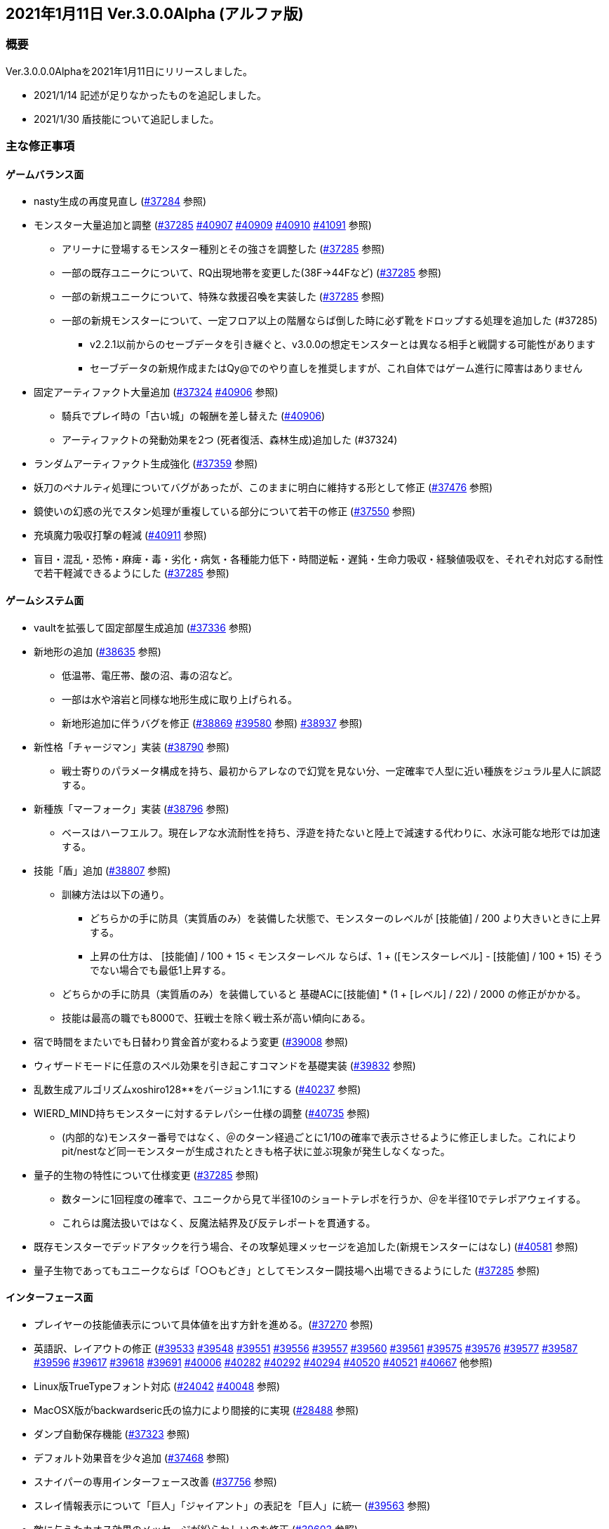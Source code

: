 :lang: ja
:doctype: article

## 2021年1月11日 Ver.3.0.0Alpha (アルファ版)

### 概要

Ver.3.0.0.0Alphaを2021年1月11日にリリースしました。

* 2021/1/14 記述が足りなかったものを追記しました。
* 2021/1/30 盾技能について追記しました。

### 主な修正事項

#### ゲームバランス面

* nasty生成の再度見直し (link:https://osdn.net/projects/hengband/ticket/37284[#37284] 参照)
* モンスター大量追加と調整 (link:https://osdn.net/projects/hengband/ticket/37285[#37285] link:https://osdn.net/projects/hengband/ticket/40907[#40907] link:https://osdn.net/projects/hengband/ticket/40909[#40909] link:https://osdn.net/projects/hengband/ticket/40910[#40910] link:https://osdn.net/projects/hengband/ticket/41091[#41091] 参照)
** アリーナに登場するモンスター種別とその強さを調整した (link:https://osdn.net/projects/hengband/ticket/37285[#37285] 参照)
** 一部の既存ユニークについて、RQ出現地帯を変更した(38F→44Fなど) (link:https://osdn.net/projects/hengband/ticket/37285[#37285] 参照)
** 一部の新規ユニークについて、特殊な救援召喚を実装した (link:https://osdn.net/projects/hengband/ticket/37285[#37285] 参照)
** 一部の新規モンスターについて、一定フロア以上の階層ならば倒した時に必ず靴をドロップする処理を追加した (#37285)
*** v2.2.1以前からのセーブデータを引き継ぐと、v3.0.0の想定モンスターとは異なる相手と戦闘する可能性があります
*** セーブデータの新規作成またはQy@でのやり直しを推奨しますが、これ自体ではゲーム進行に障害はありません
* 固定アーティファクト大量追加 (link:https://osdn.net/projects/hengband/ticket/37324[#37324] link:https://osdn.net/projects/hengband/ticket/40906[#40906] 参照)
** 騎兵でプレイ時の「古い城」の報酬を差し替えた (link:https://osdn.net/projects/hengband/ticket/#40906[#40906])
** アーティファクトの発動効果を2つ (死者復活、森林生成)追加した (#37324)
* ランダムアーティファクト生成強化 (link:https://osdn.net/projects/hengband/ticket/37359[#37359] 参照)
* 妖刀のペナルティ処理についてバグがあったが、このままに明白に維持する形として修正 (link:https://osdn.net/projects/hengband/ticket/37476[#37476] 参照)
* 鏡使いの幻惑の光でスタン処理が重複している部分について若干の修正 (link:https://osdn.net/projects/hengband/ticket/37550[#37550] 参照)
* 充填魔力吸収打撃の軽減 (link:https://osdn.net/projects/hengband/ticket/40911[#40911] 参照)
* 盲目・混乱・恐怖・麻痺・毒・劣化・病気・各種能力低下・時間逆転・遅鈍・生命力吸収・経験値吸収を、それぞれ対応する耐性で若干軽減できるようにした (link:https://osdn.net/projects/hengband/ticket/37285[#37285] 参照)

#### ゲームシステム面

* vaultを拡張して固定部屋生成追加 (link:https://osdn.net/projects/hengband/ticket/37336[#37336] 参照)
* 新地形の追加 (link:https://osdn.net/projects/hengband/ticket/38635[#38635] 参照)
** 低温帯、電圧帯、酸の沼、毒の沼など。
** 一部は水や溶岩と同様な地形生成に取り上げられる。
** 新地形追加に伴うバグを修正 (link:https://osdn.net/projects/hengband/ticket/38869[#38869] link:https://osdn.net/projects/hengband/ticket/39580[#39580] 参照)
link:https://osdn.net/projects/hengband/ticket/38937[#38937] 参照)
* 新性格「チャージマン」実装 (link:https://osdn.net/projects/hengband/ticket/38790[#38790] 参照)
** 戦士寄りのパラメータ構成を持ち、最初からアレなので幻覚を見ない分、一定確率で人型に近い種族をジュラル星人に誤認する。
* 新種族「マーフォーク」実装 (link:https://osdn.net/projects/hengband/ticket/38796[#38796] 参照)
** ベースはハーフエルフ。現在レアな水流耐性を持ち、浮遊を持たないと陸上で減速する代わりに、水泳可能な地形では加速する。
* 技能「盾」追加 (link:https://osdn.net/projects/hengband/ticket/38807[#38807] 参照)
** 訓練方法は以下の通り。
*** どちらかの手に防具（実質盾のみ）を装備した状態で、モンスターのレベルが [技能値] / 200 より大きいときに上昇する。
*** 上昇の仕方は、 [技能値] / 100 + 15 < モンスターレベル ならば、1 + ([モンスターレベル] - [技能値] / 100 + 15) そうでない場合でも最低1上昇する。
** どちらかの手に防具（実質盾のみ）を装備していると 基礎ACに[技能値] * (1 + [レベル] / 22) / 2000 の修正がかかる。
** 技能は最高の職でも8000で、狂戦士を除く戦士系が高い傾向にある。
* 宿で時間をまたいでも日替わり賞金首が変わるよう変更 (link:https://osdn.net/projects/hengband/ticket/39008[#39008] 参照)
* ウィザードモードに任意のスペル効果を引き起こすコマンドを基礎実装 (link:https://osdn.net/projects/hengband/ticket/39832[#39832] 参照)
* 乱数生成アルゴリズムxoshiro128**をバージョン1.1にする (link:https://osdn.net/projects/hengband/ticket/40237[#40237] 参照)
* WIERD_MIND持ちモンスターに対するテレパシー仕様の調整 (link:https://osdn.net/projects/hengband/ticket/40375[#40735] 参照)
** (内部的な)モンスター番号ではなく、＠のターン経過ごとに1/10の確率で表示させるように修正しました。これによりpit/nestなど同一モンスターが生成されたときも格子状に並ぶ現象が発生しなくなった。
* 量子的生物の特性について仕様変更 (link:https://osdn.net/projects/hengband/ticket/37285[#37285] 参照)
** 数ターンに1回程度の確率で、ユニークから見て半径10のショートテレポを行うか、＠を半径10でテレポアウェイする。
** これらは魔法扱いではなく、反魔法結界及び反テレポートを貫通する。
* 既存モンスターでデッドアタックを行う場合、その攻撃処理メッセージを追加した(新規モンスターにはなし) (link:https://osdn.net/projects/hengband/ticket/40581[#40581] 参照)
* 量子生物であってもユニークならば「○○もどき」としてモンスター闘技場へ出場できるようにした (link:https://osdn.net/projects/hengband/ticket/37285[#37285] 参照)

#### インターフェース面

* プレイヤーの技能値表示について具体値を出す方針を進める。(link:https://osdn.net/projects/hengband/ticket/37270[#37270] 参照)
* 英語訳、レイアウトの修正 (link:https://osdn.net/projects/hengband/ticket/39533[#39533] link:https://osdn.net/projects/hengband/ticket/39548[#39548] link:https://osdn.net/projects/hengband/ticket/39551[#39551] link:https://osdn.net/projects/hengband/ticket/39556[#39556] link:https://osdn.net/projects/hengband/ticket/39557[#39557] link:https://osdn.net/projects/hengband/ticket/39560[#39560] link:https://osdn.net/projects/hengband/ticket/39561[#39561] link:https://osdn.net/projects/hengband/ticket/39575[#39575] link:https://osdn.net/projects/hengband/ticket/39576[#39576] link:https://osdn.net/projects/hengband/ticket/39577[#39577] link:https://osdn.net/projects/hengband/ticket/39587[#39587] link:https://osdn.net/projects/hengband/ticket/39596[#39596] link:https://osdn.net/projects/hengband/ticket/39617[#39617] link:https://osdn.net/projects/hengband/ticket/39618[#39618] link:https://osdn.net/projects/hengband/ticket/39691[#39691] link:https://osdn.net/projects/hengband/ticket/40006[#40006] link:https://osdn.net/projects/hengband/ticket/40282[#40282] link:https://osdn.net/projects/hengband/ticket/40292[#40292] link:https://osdn.net/projects/hengband/ticket/40294[#40294] link:https://osdn.net/projects/hengband/ticket/40520[#40520] link:https://osdn.net/projects/hengband/ticket/40521[#40521] link:https://osdn.net/projects/hengband/ticket/40667[#40667] 他参照)
* Linux版TrueTypeフォント対応 (link:https://osdn.net/projects/hengband/ticket/24042[#24042] link:https://osdn.net/projects/hengband/ticket/40048[#40048] 参照)
* MacOSX版がbackwardseric氏の協力により間接的に実現 (link:https://osdn.net/projects/hengband/ticket/28488[#28488] 参照)
* ダンプ自動保存機能 (link:https://osdn.net/projects/hengband/ticket/37323[#37323] 参照)
* デフォルト効果音を少々追加 (link:https://osdn.net/projects/hengband/ticket/37468[#37468] 参照)
* スナイパーの専用インターフェース改善 (link:https://osdn.net/projects/hengband/ticket/37756[#37756] 参照)
* スレイ情報表示について「巨人」「ジャイアント」の表記を「巨人」に統一 (link:https://osdn.net/projects/hengband/ticket/39563[#39563] 参照)
* 敵に与えたカオス効果のメッセージが紛らわしいのを修正 (link:https://osdn.net/projects/hengband/ticket/39603[#39603] 参照)
* 視界内のモンスターリスト表示の自動更新 (link:https://osdn.net/projects/hengband/ticket/38280[#38280] link:https://osdn.net/projects/hengband/ticket/39637[#39637] 参照)
* GCU UTF-8コンソール対応 (link:https://osdn.net/projects/hengband/ticket/39671[#39671] 参照)
* 撃破したユニークモンスター一覧表示 (link:https://osdn.net/projects/hengband/ticket/40465[#40465] 参照)
* 錬気術師と忍者の「煉獄火炎」表記ダブりに対応 (link:https://osdn.net/projects/hengband/ticket/40701[#40701] 参照)
* オートローラーの停止確率表示機能を追加 (link:https://osdn.net/projects/hengband/ticket/41001[#41001] 参照)
* 狂気を誘う形容詞の選択ルーチンを追加した (link:https://osdn.net/projects/hengband/ticket/40020[#40020] 参照)
* マクロ登録可能な文字数の最大値を約16 kBに拡大した (link:https://osdn.net/projects/hengband/ticket/39962[#39962] 参照)
* 宿屋に泊まったときのメッセージを、＠が生きているかアンデッドかで分けた(日本語版のみ) (link:https://osdn.net/projects/hengband/ticket/40275[#40275] 参照)
* アーティファクトの発動でユニークを検知した時、一部モンスターについてメッセージを出力する処理を追加した (link:https://osdn.net/projects/hengband/ticket/37285[#37285] 参照)
* 武器匠の「武器を比較する」で、現在表示中の武器を選択できないようにした (by iks氏/チケット不明)

#### ソースコード面

* VC++警告に応じたリファクタリング (link:https://osdn.net/projects/hengband/ticket/37287[#37287] 参照)
* 今後の機能拡張のためのリファクタリング (link:https://osdn.net/projects/hengband/ticket/37353[#37353] 参照)
** do_cmd_throw()の修正 (link:https://osdn.net/projects/hengband/ticket/39010[#39010] 参照)
** 長年煩雑かつ恣意的に配置されていた関数や定数定義群を用途に応じたフォルダやファイルに整理(link:https://osdn.net/projects/hengband/ticket/38862[#38862] link:https://osdn.net/projects/hengband/ticket/39962[#39962] link:https://osdn.net/projects/hengband/ticket/39963[#39963] link:https://osdn.net/projects/hengband/ticket/39964[#39964] link:https://osdn.net/projects/hengband/ticket/39970[#39970] link:https://osdn.net/projects/hengband/ticket/39971[#39971] link:https://osdn.net/projects/hengband/ticket/40014[#40014] link:https://osdn.net/projects/hengband/ticket/40030[#40030] link:https://osdn.net/projects/hengband/ticket/40233[#40233] https://osdn.net/projects/hengband/ticket/40236[#40236] https://osdn.net/projects/hengband/ticket/40275[#40275] link:https://osdn.net/projects/hengband/ticket/40392[#40392] link:https://osdn.net/projects/hengband/ticket/40399[#40399] link:https://osdn.net/projects/hengband/ticket/40413[#40413] link:https://osdn.net/projects/hengband/ticket/40414[#40414] link:https://osdn.net/projects/hengband/ticket/40415[#40415] link:https://osdn.net/projects/hengband/ticket/40416[#40416] link:https://osdn.net/projects/hengband/ticket/40430[#40430] link:https://osdn.net/projects/hengband/ticket/40457[#40457] link:https://osdn.net/projects/hengband/ticket/40459[#40459] link:https://osdn.net/projects/hengband/ticket/40460[#40460] link:https://osdn.net/projects/hengband/ticket/40466[#40466] link:https://osdn.net/projects/hengband/ticket/40467[#40467] link:https://osdn.net/projects/hengband/ticket/40477[#40477] link:https://osdn.net/projects/hengband/ticket/40478[#40478] link:https://osdn.net/projects/hengband/ticket/40479[#40479] link:https://osdn.net/projects/hengband/ticket/40480[#40480] link:https://osdn.net/projects/hengband/ticket/40481[#40481] link:https://osdn.net/projects/hengband/ticket/40482[#40482] link:https://osdn.net/projects/hengband/ticket/40483[#40483] link:https://osdn.net/projects/hengband/ticket/40532[#40532] link:https://osdn.net/projects/hengband/ticket/40534[#40534] link:https://osdn.net/projects/hengband/ticket/40535[#40535] link:https://osdn.net/projects/hengband/ticket/40542[#40542]  link:https://osdn.net/projects/hengband/ticket/40561[#40561] link:https://osdn.net/projects/hengband/ticket/#40567[#40567] link:https://osdn.net/projects/hengband/ticket/40569[#40569] link:https://osdn.net/projects/hengband/ticket/40570[#40570] link:https://osdn.net/projects/hengband/ticket/40571[#40571] link:https://osdn.net/projects/hengband/ticket/40572[#40572] link:https://osdn.net/projects/hengband/ticket/40573[#40573] link:https://osdn.net/projects/hengband/ticket/40574[#40574] link:https://osdn.net/projects/hengband/ticket/40575[#40575] link:https://osdn.net/projects/hengband/ticket/40577[#40577] link:https://osdn.net/projects/hengband/ticket/40581[#40581] link:https://osdn.net/projects/hengband/ticket/40617[#40617] link:https://osdn.net/projects/hengband/ticket/40585[#40585] link:https://osdn.net/projects/hengband/ticket/40617[#40617] link:https://osdn.net/projects/hengband/ticket/40624[#40624] link:https://osdn.net/projects/hengband/ticket/40626[#40626] link:https://osdn.net/projects/hengband/ticket/40634[#40634] link:https://osdn.net/projects/hengband/ticket/40635[#40635] link:https://osdn.net/projects/hengband/ticket/40635[#40645] link:https://osdn.net/projects/hengband/ticket/40647[#40647] link:https://osdn.net/projects/hengband/ticket/40650[#40650] link:https://osdn.net/projects/hengband/ticket/40653[#40653] link:https://osdn.net/projects/hengband/ticket/40716[#40716] link:https://osdn.net/projects/hengband/ticket/40717[#40717] link:https://osdn.net/projects/hengband/ticket/40734[#40734] link:https://osdn.net/projects/hengband/ticket/39945[#39945] link:https://osdn.net/projects/hengband/ticket/40737[#40737] link:https://osdn.net/projects/hengband/ticket/40742[#40742] link:https://osdn.net/projects/hengband/ticket/40743[#40743] link:https://osdn.net/projects/hengband/ticket/40843[#40843] link:https://osdn.net/projects/hengband/ticket/41053[#41053] 参照)
** Zangband当時に追加された仕様を切り離すためのプリプロセッサが煩雑に思われたので削除 (link:https://osdn.net/projects/hengband/ticket/38766[#38766] 参照)
** get_item()周りの整備 (link:https://osdn.net/projects/hengband/ticket/38824[#38824] 参照)
** 各構造体の整理 (link:https://osdn.net/projects/hengband/ticket/38844[#38844] 参照)
*** floor_type構造体の作成とフロア情報の整理 (link:https://osdn.net/projects/hengband/ticket/38993[#38993] 参照)
*** world_type構造体の作成とゲーム全体情報の整理 (link:https://osdn.net/projects/hengband/ticket/38995[#38995] 参照)
*** 引数渡しの整理 (link:https://osdn.net/projects/hengband/ticket/38997[#38997] 参照)
*** グローバル変数渡しの修正 (link:https://osdn.net/projects/hengband/ticket/39068[#39068] 参照)
** コミット追加し損ねたファイルを追加 (link:https://osdn.net/projects/hengband/ticket/38818[#38818] 参照)
** 冗長かつ無意味なコメントを全体的に削除してDoxygen系に還元するように整理 (link:https://osdn.net/projects/hengband/ticket/39076[#39076] 参照)
** 変数型の整理 (link:https://osdn.net/projects/hengband/ticket/39077[#39077] 参照)
** 変数の名称整理 (link:https://osdn.net/projects/hengband/ticket/39321[#39321] 参照)
** GUARDIANフラグとd_info->final_guardian処理の一貫性を保つ (link:https://osdn.net/projects/hengband/ticket/39854[#39854] 参照)
** インクルード関係整理 (link:https://osdn.net/projects/hengband/ticket/39912[#39912] 参照)
** player-status.cの分割 (link:https://osdn.net/projects/hengband/ticket/40020[#40020] 参照)
** term.c/hの改名（→gameterm.c/h）(link:https://osdn.net/projects/hengband/ticket/40339[#40339] 参照)
** 一部エゴ装備処理判定を*_infoに追い出す (link:https://osdn.net/projects/hengband/ticket/40662[#40662] link:https://osdn.net/projects/hengband/ticket/40728[#40728] 参照)
** calc_bonuses()の整理 (link:https://osdn.net/projects/hengband/ticket/40514[#40514] link:https://osdn.net/projects/hengband/ticket/40942[#40942] link:https://osdn.net/projects/hengband/ticket/40943[#40943] link:https://osdn.net/projects/hengband/ticket/40944[#40944] 参照)
* 型の定義をC++11準拠にしていることを再確認 (link:https://osdn.net/projects/hengband/ticket/38843[#38843] 参照)
* 英語版に関するビルドから運用までの各不具合の修正 (link:https://osdn.net/projects/hengband/ticket/39492[#39492] link:https://osdn.net/projects/hengband/ticket/39494[#39494] link:https://osdn.net/projects/hengband/ticket/39505[#39505] link:https://osdn.net/projects/hengband/ticket/39524[#39524] link:https://osdn.net/projects/hengband/ticket/40005[#40005] link:https://osdn.net/projects/hengband/ticket/40330[#40330] link:https://osdn.net/projects/hengband/ticket/40940[#40940] link:https://osdn.net/projects/hengband/ticket/40948[#40948] link:https://osdn.net/projects/hengband/ticket/40949[#40949] 参照)
* ソースの文字コードをUTF-8 BOMに統一 (link:https://osdn.net/projects/hengband/ticket/38932[#38932] 参照)
* RES_ALLの煩雑な処理を整理 (link:https://osdn.net/projects/hengband/ticket/38972[#38972] 参照)
* Linuxビルドで--with-varpath=PATHが通るように修正 (link:https://osdn.net/projects/hengband/ticket/40011[#40011] 参照)
* Linuxビルドのdistcheck修正 (link:https://osdn.net/projects/hengband/ticket/40240[#40240] 参照)
* clang-formatによるコード整形ツールの導入 (link:https://osdn.net/projects/hengband/ticket/40238[#40238] 参照)
* 不要なプリプロセッサの整理 (link:https://osdn.net/projects/hengband/ticket/40463[#40463] 参照)
* 一部SHIFT-JISに戻っていたのを修正 (link:https://osdn.net/projects/hengband/ticket/40865[#40865] 参照)
* GCC/clangに関する各警告修正 (link:https://osdn.net/projects/hengband/ticket/40947[#40947] link:https://osdn.net/projects/hengband/ticket/41061[#41061] link:https://osdn.net/projects/hengband/ticket/41062[#41062] 参照)

#### 不具合修正

* 「帰還と上り階段無し」時に特定クエストに突入不可能になる問題を修正(link:https://osdn.net/projects/hengband/ticket/36930[#36930] 参照)
* モンスターボールの発動時アンドロイドの経験値計算漏れ (link:https://osdn.net/projects/hengband/ticket/37226[#37226] 参照)
* Vault内部に山脈等の意図しない地形が生成される不具合 (link:https://osdn.net/projects/hengband/ticket/33649[#33649] 参照)
* 武器匠の命中率計算バグを修正 (link:https://osdn.net/projects/hengband/ticket/37481[#37481] 参照)
** 折れ剣修復の余計なダイスブーストを修正 (link:https://osdn.net/projects/hengband/ticket/37482[#37482] 参照)
** 折れ剣修復のベースアイテム変更時に総重量加減算（及びアンドロイド強化度計算）を行わないバグ (link:https://osdn.net/projects/hengband/ticket/37551[#37551] 参照)
* 塔クエストなどで、配置されたモンスターに強制的に騎乗してしまう不具合を修正 (link:https://osdn.net/projects/hengband/ticket/37557[#37557] 参照)
* モンスターがモンスターに攻撃した場合の挙動についての修正 (link:https://osdn.net/projects/hengband/ticket/37600[#37600] 参照)
** モンスターの混乱攻撃が、対象モンスターに耐性があっても通用する問題はバグなので修正
** 各種の呪文詠唱の失敗の確率が対象がモンスターである場合、朦朧などでない限り必ず成功する件については現状仕様に留める。
* モンスターから最終的に得られる経験値の表記と実際の食い違いを修正 (link:https://osdn.net/projects/hengband/ticket/37674[#37674] 参照)
* FORCE_MAXでない限り高確率で発生する忍者ヴォーパルを修正 (link:https://osdn.net/projects/hengband/ticket/37745[#37745] 参照)
* モンスターの自爆死後に不正なモンスター情報の残骸が残る不具合を修正 (link:https://osdn.net/projects/hengband/ticket/37856[#37856] 参照)
* キャラクタダンプの死因表示不具合を修正 (link:https://osdn.net/projects/hengband/ticket/38205[#38205] 参照)
* xコマンドでモンスター下の床に落ちているアイテムの一覧を確認できなくなった不具合を修正 (link:https://osdn.net/projects/hengband/ticket/38217[#38217] 参照)
* リファクタリングに伴う以下の各種エンバグ修正
** 青魔導士コマンドを繰り返しキーで実行しようとしても繰り返せない (link:https://osdn.net/projects/hengband/ticket/38259[#38259] 参照)
** Windows10でプレイヤー名に日本語が使用できない (link:https://osdn.net/projects/hengband/ticket/38270[#38270] link:https://osdn.net/projects/hengband/ticket/38270[#38791] link:https://osdn.net/projects/hengband/ticket/38836[#38836] 参照)
** 鍛冶師で武器/防具強化ができない (link:https://osdn.net/projects/hengband/ticket/38613[#38613] 参照)
** セーブファイルのロードができない (link:https://osdn.net/projects/hengband/ticket/38768[#38768] 参照)
** バルログの初期食糧配布でプレイヤー(ID:0)の死体が生成されることがある (link:https://osdn.net/projects/hengband/ticket/38813[#38813] 参照)
** 調査を行った際のモンスター速度表示のアンダーフローが起きる (link:https://osdn.net/projects/hengband/ticket/38827[#38827] 参照)
** 売却対象アイテムの食い違いを修正 (link:https://osdn.net/projects/hengband/ticket/38852[#38852] 参照)
** 文字化け修正 (link:https://osdn.net/projects/hengband/ticket/38923[#38923] 参照)
** スターライトの杖の処理を修正 (link:https://osdn.net/projects/hengband/ticket/38934[#38934] 参照)
** 二刀流が必中する (link:https://osdn.net/projects/hengband/ticket/38935[#38935] 参照)
*** さらに命中率計算がまだおかしい (link:https://osdn.net/projects/hengband/ticket/38946[#38946] 参照)
** 敵行動が停止する (link:https://osdn.net/projects/hengband/ticket/38936[#38936] link:https://osdn.net/projects/hengband/ticket/40840[#40840] 参照)
** 剣術家の気合いため処理が手順通り実行されない (link:https://osdn.net/projects/hengband/ticket/38965[#38965] 参照)
** ＊鑑定＊後に表示、自動破壊の対象になるアイテムがずれる不具合 (link:https://osdn.net/projects/hengband/ticket/39061[#39061] link:https://osdn.net/projects/hengband/ticket/39684[#39684] 参照)
** ペットによるプレイヤーのアライメント変化が動作しなくなった (link:https://osdn.net/projects/hengband/ticket/39073[#39073] 参照)
** ＠のマップ移動後配置 (link:https://osdn.net/projects/hengband/ticket/39410[#39410] 参照)
** 第一領域を学習対象として認識しない不具合を修正 (link:https://osdn.net/projects/hengband/ticket/39571[#39571] 参照)
** ダンジョンスタート階層生成時に上り階段生成が無限に失敗したり、階段先に行き止まりが生成されたりする (link:https://osdn.net/projects/hengband/ticket/39748[#39748] link:https://osdn.net/projects/hengband/ticket/39943[#39943] link:https://osdn.net/projects/hengband/ticket/39956[#39956] 参照)
** Linuxビルドできなくなっていた (link:https://osdn.net/projects/hengband/ticket/39669[#39669] link:https://osdn.net/projects/hengband/ticket/39670[#39670] link:https://osdn.net/projects/hengband/ticket/39673[#39673] link:https://osdn.net/projects/hengband/ticket/39493[#39493] link:https://osdn.net/projects/hengband/ticket/39507[#39507] link:https://osdn.net/projects/hengband/ticket/39619[#39619] link:https://osdn.net/projects/hengband/ticket/39632[#39632] link:https://osdn.net/projects/hengband/ticket/39944[#39944] link:https://osdn.net/projects/hengband/ticket/40382[#40382] link:https://osdn.net/projects/hengband/ticket/40383[#40383] link:https://osdn.net/projects/hengband/ticket/40644[#40644] 参照)
** floor_type の非互換性対応 (link:https://osdn.net/projects/hengband/ticket/39976[#39976] 参照)
** 呪文書が消滅する不具合を修正 (link:https://osdn.net/projects/hengband/ticket/40051[#40051] 参照)
** 不自然な永久壁が生成される不具合を修正 (link:https://osdn.net/projects/hengband/ticket/40326[#40326] 参照)
** プレイヤーが一切行動不能になる (link:https://osdn.net/projects/hengband/ticket/40256[#40256] 参照)
** 寝ている敵が動いてしまう不具合を修正 (link:https://osdn.net/projects/hengband/ticket/40384[#40384] 参照)
** ドアが追加で設置されることがある不具合を修正 (link:https://osdn.net/projects/hengband/ticket/40422[#40422] 参照)
** 古いテストプレイデータロード時無限ループに陥る不具合修正 (link:https://osdn.net/projects/hengband/ticket/39954[#39954] 参照)
** コマンド、オプション、ステータス表示各種ミスの修正 (link:https://osdn.net/projects/hengband/ticket/40301[#40301] 参照)
** 川などによるマップ生成周りのバグ (link:https://osdn.net/projects/hengband/ticket/40302[#40302] 参照)
** 魔法棒を振った跡の更新処理ミスを修正 (link:https://osdn.net/projects/hengband/ticket/40304[#40304] 参照)
** エルドリッチホラー処理がエディタの開閉毎に起きるという不具合の報告を受けたが再現できず (link:https://osdn.net/projects/hengband/ticket/40327[#40327] 参照)
** ヒーロー状態で恐慌魔法を受けると恐怖状態に陥る (link:https://osdn.net/projects/hengband/ticket/40810[#40810] 参照)
** calc_speed() に過積載が反映されていない (link:https://osdn.net/projects/hengband/ticket/40852[#40852] 参照)
** 閃光/暗黒耐性があっても盲目になる (link:https://osdn.net/projects/hengband/ticket/40853[#40853] 参照)
** Linux以外で新規セーブデータの作成に失敗する (link:https://osdn.net/projects/hengband/ticket/40913[#40913] 参照)
** プレイヤーの死亡後、ロードしても即死に続けてクイックスタートができない (link:https://osdn.net/projects/hengband/ticket/40916[#40916] 参照)
** 赤外線視力の可視判定不具合 (link:https://osdn.net/projects/hengband/ticket/40937[#40937] 参照)
** 装備を外すコマンドでインベントリが表示される (link:https://osdn.net/projects/hengband/ticket/40938[#40938] 参照)
** ダメージ計算時に配列外アクセスでソフトウェアが落ちる可能性がある (link:https://osdn.net/projects/hengband/ticket/40946[#40946] 参照)
** 素手で攻撃できなくなる (link:https://osdn.net/projects/hengband/ticket/40955[#40955] 参照)
** ペットに攻撃される (link:https://osdn.net/projects/hengband/ticket/40962[#40962] 参照)
** 耐元素エゴ盾を発動しても二重耐性が付かない不具合を修正 (link:https://osdn.net/projects/hengband/ticket/41079[#41079] 参照)
** 突然変異の精神薄弱による知能、賢さ-4の修正がキャラクタ情報やdumpに表示されないエンバグを修正 (link:https://osdn.net/projects/hengband/ticket/41080[#41080] 参照)
** 矢弾のダメージ表示の数値がおかしい (link:https://osdn.net/projects/hengband/ticket/41081[#41081] 参照)
** X11ウィンドウの立ち上げに関するバグ (link:https://osdn.net/projects/hengband/ticket/40040[#40040] 参照)
** 宿屋での食事規制が取り払われた問題を修正 (link:https://osdn.net/projects/hengband/ticket/38921[#38921] 参照)
** ものまねで使った光の剣の威力が0になる不具合を修正 (link:https://osdn.net/projects/hengband/ticket/37907[#37907] 参照)
** 武器匠で武器を比較したあと、一部コマンドで武器しか選択できない (link:https://osdn.net/projects/hengband/ticket/40954[#40954] 参照)
* sanity_blast()再修正 (link:https://osdn.net/projects/hengband/ticket/38998[#38998] 参照)
* Win版BGM設定に関するバッファがオーバーフローを起こす可能性がある部分を修正 (link:https://osdn.net/projects/hengband/ticket/39106[#39106] 参照)
* リファクタリングの機械的置換による際に起きた英語版のミスを修正 (link:https://osdn.net/projects/hengband/ticket/39506[#39506] link:https://osdn.net/projects/hengband/ticket/39525[#39525] 参照)
* 武器を取り落とす変異で広域マップで起こすバグ (link:https://osdn.net/projects/hengband/ticket/39581[#39581] 参照)
* モンスターに射撃能力があるのに表記されていない不具合を修正 (link:https://osdn.net/projects/hengband/ticket/39604[#39604] link:https://osdn.net/projects/hengband/ticket/40891[#40891] 参照)
* Mac版のメモリリークを修正  (link:https://osdn.net/projects/hengband/ticket/39815[#39815] 参照)
* 追加モンスターの性質上闘技場の戦闘力計算でゼロ除算が発生する不具合 (link:https://osdn.net/projects/hengband/ticket/39526[#39526] 参照)
* Linux版の各種修正
** 警告修正 (link:https://osdn.net/projects/hengband/ticket/39586[#39586] link:https://osdn.net/projects/hengband/ticket/40045[#40045] 参照)
** main-gcu.c でバッファオーバーランが起きる不具合を修正 (link:https://osdn.net/projects/hengband/ticket/40041[#40041] 参照)
* Windows 10 で終了時のウィンドウサイズが正しく保存されない不具合を修正 (link:https://osdn.net/projects/hengband/ticket/39969[#39969] 参照)
* モンスター撃破時の固定アーティファクト生成が常にa_info.txtの最終行しか適用されない不具合を修正 (link:https://osdn.net/projects/hengband/ticket/40013[#40013] 参照)
* アーチャーレイシャル「弾/矢の製造」によるエラー落ちを修正 (link:https://osdn.net/projects/hengband/ticket/40343[#40343] 参照)
* うっかり別バリアントの流れをpushしてしまったものをリバート (link:https://osdn.net/projects/hengband/ticket/40659[#40659] 参照)
* 自動拾いで配列外アクセスでソフトウェアが終了する場合がある不具合を修正 (link:https://osdn.net/projects/hengband/ticket/40945[#40945] 参照)
* RasberryPI OS中動作にてゲーム開始直後の施設の情報が空表示になる不具合を修正 (link:https://osdn.net/projects/hengband/ticket/40932[#40932] 参照)

### 謝辞

* まずHourier氏には1年もの作業を通じて、メンテナが本来やりたかったソースコードの抜本的な整理をまとめてやっていただきました。今回のリリースは彼の貢献に拠る所が最も大です。
* 続けて、backwardseric氏は英語版にあった追いきれない問題を解決するためのパッチを多数提供していただき、英訳の修正にも多く関わっていただきました。さらに我々のリポジトリと常に相互参照しながらMacOSX版を作成していただいています。
* hradish氏にはnasty生成やsanity_blastに関する確率計算の問題などを定量的に示していただき、オートローラー機能の確率表示拡張パッチを提供していただきました。対応が遅れて申し訳ありません。
* iks氏にはリファクタリング時に発生したバグの調査と実際の修正を長く地道になっていただきました。
* phonohawk氏にLinux版ビルドオプションのバグに関する修正をプルリクエストしていただき受理しました。
* taotao氏に視界内のモンスターリスト表示の自動更新パッチ、Linuxのコンパイルミス修正パッチを提供いただきました。
* osakanataro氏にも同様にLinux版ビルドのミスを訂正いただきました。加えてGCU UTF-8コンソール対応にも貢献いただきました。
* shimitei氏に前バージョンに引き続きバグ報告をパッチを提示していただきました。
* hdns氏には引き続き用語統一やバグチェックに貢献していただきました。
* フォーラムより、hidom氏、hayan氏、ミート氏、worpal氏、lesser yeek氏、Miyamasa氏、カーマイン氏、kanu氏、PHO氏、Levin氏、x68氏、lhopital氏、zaza(CS)氏、silvercat氏にバグ報告をしていただきました。

以上、IRCぐりっどばぐの皆様含めてありがとうございました。
(文責:Deskull・全て追いきれていない可能性がありますので他に修正や謝辞すべき方がありましたらお知らせください)
